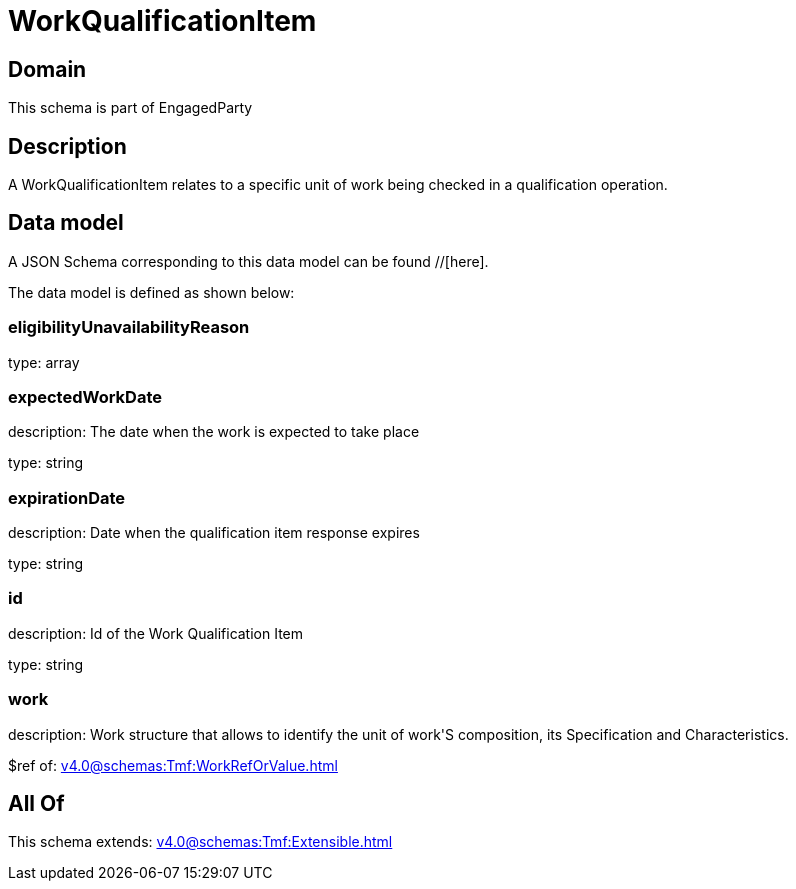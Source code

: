 = WorkQualificationItem

[#domain]
== Domain

This schema is part of EngagedParty

[#description]
== Description
A WorkQualificationItem relates to a specific unit of work being checked in a qualification operation.


[#data_model]
== Data model

A JSON Schema corresponding to this data model can be found //[here].



The data model is defined as shown below:


=== eligibilityUnavailabilityReason
type: array


=== expectedWorkDate
description: The date when the work is expected to take place

type: string


=== expirationDate
description: Date when the qualification item response expires

type: string


=== id
description: Id of the Work Qualification Item

type: string


=== work
description: Work structure that allows to identify the unit of work&#x27;S composition, its Specification and Characteristics.

$ref of: xref:v4.0@schemas:Tmf:WorkRefOrValue.adoc[]


[#all_of]
== All Of

This schema extends: xref:v4.0@schemas:Tmf:Extensible.adoc[]
